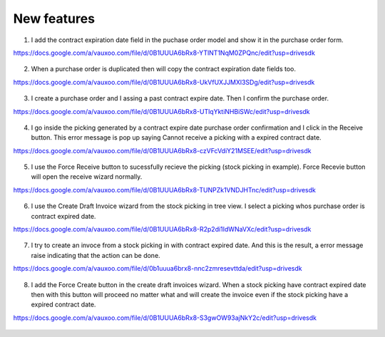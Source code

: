 
New features
------------

1. I add the contract expiration date field in the puchase order model and 
   show it in the purchase order form.

https://docs.google.com/a/vauxoo.com/file/d/0B1UUUA6bRx8-YTlNT1NqM0ZPQnc/edit?usp=drivesdk

.. figure:: images/figure-1.png
   :scale: 50 %
   :align: center


2. When a purchase order is duplicated then will copy the contract expiration
   date fields too.

https://docs.google.com/a/vauxoo.com/file/d/0B1UUUA6bRx8-UkVfUXJJMXl3SDg/edit?usp=drivesdk

.. figure:: images/figure-2.png
   :scale: 50 %
   :align: center

3. I create a purchase order and I assing a past contract expire date. Then I
   confirm the purchase order.

https://docs.google.com/a/vauxoo.com/file/d/0B1UUUA6bRx8-UTlqYktiNHBiSWc/edit?usp=drivesdk

.. figure:: images/figure-3.png
   :scale: 50 %
   :align: center

.. TODO: this image need to change.

4. I go inside the picking generated by a contract expire date purchase order
   confirmation and I click in the Receive button. This error message is pop up
   saying Cannot receive a picking with a expired contract date.

https://docs.google.com/a/vauxoo.com/file/d/0B1UUUA6bRx8-czVFcVdiY21MSEE/edit?usp=drivesdk

.. figure:: images/figure-4.png
   :scale: 50 %
   :align: center

5. I use the Force Receive button to sucessfully recieve the picking (stock
   picking in example). Force Recevie button will open the receive wizard
   normally. 

https://docs.google.com/a/vauxoo.com/file/d/0B1UUUA6bRx8-TUNPZk1VNDJHTnc/edit?usp=drivesdk

.. figure:: images/figure-5.png
   :scale: 50 %
   :align: center

6. I use the Create Draft Invoice wizard from the stock picking in tree
   view. I select a picking whos purchase order is contract expired date.

https://docs.google.com/a/vauxoo.com/file/d/0B1UUUA6bRx8-R2p2di1IdWNaVXc/edit?usp=drivesdk

.. figure:: images/figure-6.png
   :scale: 50 %
   :align: center

7. I try to create an invoce from a stock picking in with contract expired
   date. And this is the result, a error message raise indicating that the
   action can be done.

https://docs.google.com/a/vauxoo.com/file/d/0b1uuua6brx8-nnc2zmresevttda/edit?usp=drivesdk

.. figure:: images/figure-7.png
   :scale: 50 %
   :align: center

8. I add the Force Create button in the create draft invoices wizard. When a
   stock picking have contract expired date then with this button will proceed
   no matter what and will create the invoice even if the stock picking have a
   expired contract date.

https://docs.google.com/a/vauxoo.com/file/d/0B1UUUA6bRx8-S3gwOW93ajNkY2c/edit?usp=drivesdk

.. figure:: images/figure-8.png
   :scale: 50 %
   :align: center
